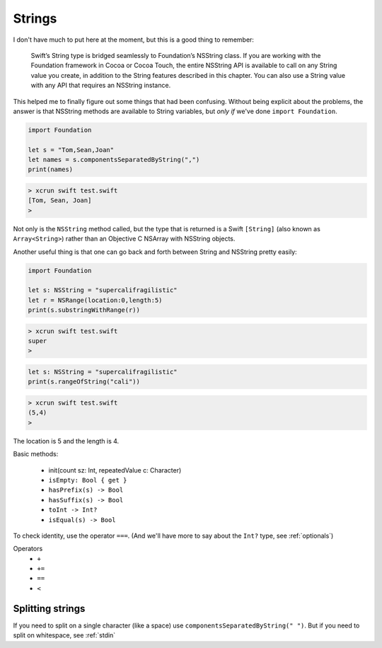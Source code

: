 .. _strings:

#######
Strings
#######

I don't have much to put here at the moment, but this is a good thing to remember:

    Swift’s String type is bridged seamlessly to Foundation’s NSString class. If you are working with the Foundation framework in Cocoa or Cocoa Touch, the entire NSString API is available to call on any String value you create, in addition to the String features described in this chapter. You can also use a String value with any API that requires an NSString instance.

This helped me to finally figure out some things that had been confusing.  Without being explicit about the problems, the answer is that NSString methods are available to String variables, but *only if* we've done ``import Foundation``.

.. sourcecode:: bash

    import Foundation 

    let s = "Tom,Sean,Joan"
    let names = s.componentsSeparatedByString(",")
    print(names)

.. sourcecode:: bash

    > xcrun swift test.swift 
    [Tom, Sean, Joan]
    >

Not only is the ``NSString`` method called, but the type that is returned is a Swift ``[String]`` (also known as ``Array<String>``) rather than an Objective C NSArray with NSString objects.

Another useful thing is that one can go back and forth between String and NSString pretty easily:

.. sourcecode:: bash

    import Foundation 

    let s: NSString = "supercalifragilistic"
    let r = NSRange(location:0,length:5)
    print(s.substringWithRange(r))

.. sourcecode:: bash

    > xcrun swift test.swift 
    super
    >

.. sourcecode:: bash

    let s: NSString = "supercalifragilistic"
    print(s.rangeOfString("cali"))

.. sourcecode:: bash

    > xcrun swift test.swift 
    (5,4)
    >
    
The location is 5 and the length is 4.

Basic methods:

    - init(count sz: Int, repeatedValue c: Character)
    - ``isEmpty: Bool { get }``
    - ``hasPrefix(s) -> Bool``
    - ``hasSuffix(s) -> Bool``
    - ``toInt -> Int?``
    - ``isEqual(s) -> Bool``
    
To check identity, use the operator ``===``.  (And we'll have more to say about the ``Int?`` type, see :ref:`optionals`)

Operators 
    - ``+``
    - ``+=``
    - ``==``
    - ``<``

-----------------
Splitting strings
-----------------

If you need to split on a single character (like a space) use ``componentsSeparatedByString(" ")``.  But if you need to split on whitespace, see :ref:`stdin`
